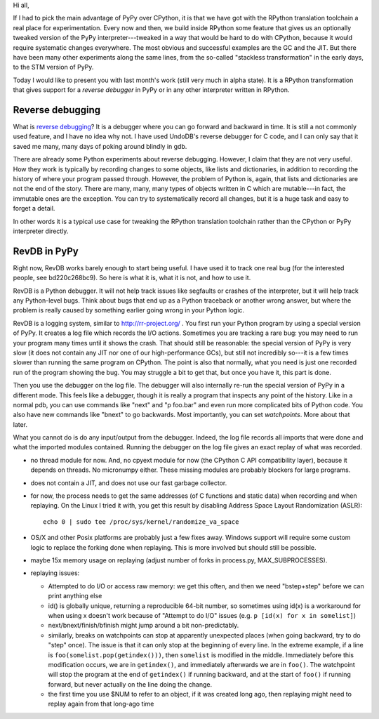 Hi all,

If I had to pick the main advantage of PyPy over CPython, it is that
we have got with the RPython translation toolchain a real place for
experimentation.  Every now and then, we build inside RPython some
feature that gives us an optionally tweaked version of the PyPy
interpreter---tweaked in a way that would be hard to do with CPython,
because it would require systematic changes everywhere.  The most
obvious and successful examples are the GC and the JIT.  But there
have been many other experiments along the same lines, from the
so-called "stackless transformation" in the early days, to the STM
version of PyPy.

Today I would like to present you with last month's work (still very
much in alpha state).  It is a RPython transformation that gives
support for a *reverse debugger* in PyPy or in any other interpreter
written in RPython.


Reverse debugging
-----------------

What is `reverse debugging`__?  It is a debugger where you can go
forward and backward in time.  It is still a not commonly used
feature, and I have no idea why not.  I have used UndoDB's reverse
debugger for C code, and I can only say that it saved me many, many
days of poking around blindly in gdb.

.. __: https://en.wikipedia.org/wiki/Debugger#Reverse_debugging

There are already some Python experiments about reverse debugging.
However, I claim that they are not very useful.  How they work is
typically by recording changes to some objects, like lists and
dictionaries, in addition to recording the history of where your
program passed through.  However, the problem of Python is, again,
that lists and dictionaries are not the end of the story.  There are
many, many, many types of objects written in C which are mutable---in
fact, the immutable ones are the exception.  You can try to
systematically record all changes, but it is a huge task and easy to
forget a detail.

In other words it is a typical use case for tweaking the RPython
translation toolchain rather than the CPython or PyPy interpreter
directly.


RevDB in PyPy
-------------

Right now, RevDB works barely enough to start being useful.  I have
used it to track one real bug (for the interested people, see
bd220c268bc9).  So here is what it is, what it is not, and how to use
it.

RevDB is a Python debugger.  It will not help track issues like
segfaults or crashes of the interpreter, but it will help track any
Python-level bugs.  Think about bugs that end up as a Python traceback
or another wrong answer, but where the problem is really caused by
something earlier going wrong in your Python logic.

RevDB is a logging system, similar to http://rr-project.org/ .  You
first run your Python program by using a special version of PyPy.  It
creates a log file which records the I/O actions.  Sometimes you are
tracking a rare bug: you may need to run your program many times until
it shows the crash.  That should still be reasonable: the special
version of PyPy is very slow (it does not contain any JIT nor one of
our high-performance GCs), but still not incredibly so---it is a few
times slower than running the same program on CPython.  The point is
also that normally, what you need is just one recorded run of the
program showing the bug.  You may struggle a bit to get that, but once
you have it, this part is done.

Then you use the debugger on the log file.  The debugger will also
internally re-run the special version of PyPy in a different mode.
This feels like a debugger, though it is really a program that
inspects any point of the history.  Like in a normal pdb, you can use
commands like "next" and "p foo.bar" and even run more complicated
bits of Python code.  You also have new commands like "bnext" to go
backwards.  Most importantly, you can set *watchpoints*.  More about
that later.

What you cannot do is do any input/output from the debugger.  Indeed,
the log file records all imports that were done and what the imported
modules contained.  Running the debugger on the log file gives an
exact replay of what was recorded.










- no thread module for now.  And, no cpyext module for now (the
  CPython C API compatibility layer), because it depends on threads.
  No micronumpy either.
  These missing modules are probably blockers for large programs.

- does not contain a JIT, and does not use our fast garbage collector.

- for now, the process needs to get the same addresses (of C functions
  and static data) when recording and when replaying.  On the Linux I
  tried it with, you get this result by disabling Address Space Layout
  Randomization (ASLR)::

       echo 0 | sudo tee /proc/sys/kernel/randomize_va_space

- OS/X and other Posix platforms are probably just a few fixes away.
  Windows support will require some custom logic to replace the
  forking done when replaying.  This is more involved but should still
  be possible.

- maybe 15x memory usage on replaying (adjust number of forks in
  process.py, MAX_SUBPROCESSES).

- replaying issues:

  - Attempted to do I/O or access raw memory: we get this often, and
    then we need "bstep+step" before we can print anything else

  - id() is globally unique, returning a reproducible 64-bit number,
    so sometimes using id(x) is a workaround for when using x doesn't
    work because of "Attempt to do I/O" issues (e.g.
    ``p [id(x) for x in somelist]``)

  - next/bnext/finish/bfinish might jump around a bit non-predictably.

  - similarly, breaks on watchpoints can stop at apparently unexpected
    places (when going backward, try to do "step" once).  The issue is
    that it can only stop at the beginning of every line.  In the
    extreme example, if a line is ``foo(somelist.pop(getindex()))``,
    then ``somelist`` is modified in the middle.  Immediately before
    this modification occurs, we are in ``getindex()``, and
    immediately afterwards we are in ``foo()``.  The watchpoint will
    stop the program at the end of ``getindex()`` if running backward,
    and at the start of ``foo()`` if running forward, but never
    actually on the line doing the change.

  - the first time you use $NUM to refer to an object, if it was
    created long ago, then replaying might need to replay again from
    that long-ago time
